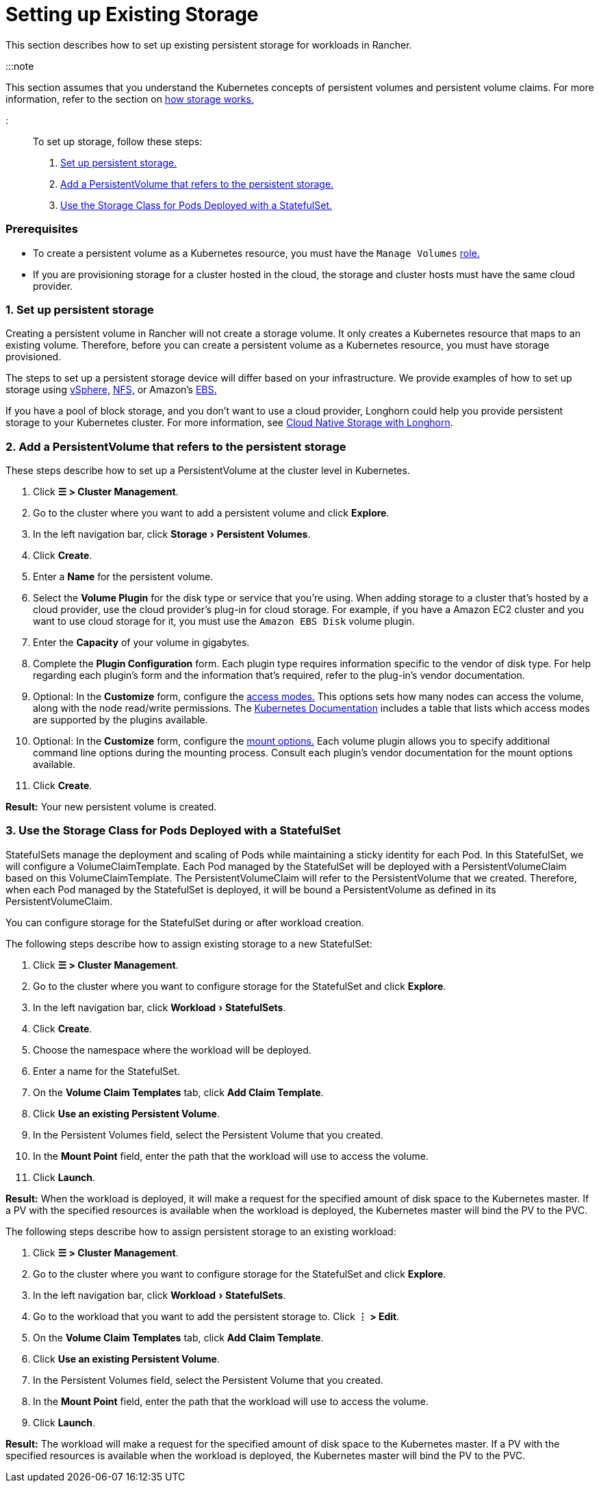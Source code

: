 = Setting up Existing Storage
:experimental:

+++<head>++++++<link rel="canonical" href="https://ranchermanager.docs.rancher.com/how-to-guides/new-user-guides/manage-clusters/create-kubernetes-persistent-storage/manage-persistent-storage/set-up-existing-storage">++++++</link>++++++</head>+++

This section describes how to set up existing persistent storage for workloads in Rancher.

:::note

This section assumes that you understand the Kubernetes concepts of persistent volumes and persistent volume claims. For more information, refer to the section on xref:about-persistent-storage.adoc[how storage works.]

:::

To set up storage, follow these steps:

. <<1-set-up-persistent-storage,Set up persistent storage.>>
. <<2-add-a-persistentvolume-that-refers-to-the-persistent-storage,Add a PersistentVolume that refers to the persistent storage.>>
. <<3-use-the-storage-class-for-pods-deployed-with-a-statefulset,Use the Storage Class for Pods Deployed with a StatefulSet.>>

=== Prerequisites

* To create a persistent volume as a Kubernetes resource, you must have the `Manage Volumes` link:../../../authentication-permissions-and-global-configuration/manage-role-based-access-control-rbac/cluster-and-project-roles.md#project-role-reference[role.]
* If you are provisioning storage for a cluster hosted in the cloud, the storage and cluster hosts must have the same cloud provider.

=== 1. Set up persistent storage

Creating a persistent volume in Rancher will not create a storage volume. It only creates a Kubernetes resource that maps to an existing volume. Therefore, before you can create a persistent volume as a Kubernetes resource, you must have storage provisioned.

The steps to set up a persistent storage device will differ based on your infrastructure. We provide examples of how to set up storage using xref:../../provisioning-storage-examples/vsphere-storage.adoc[vSphere,] xref:../../provisioning-storage-examples/nfs-storage.adoc[NFS,] or Amazon's xref:../../provisioning-storage-examples/persistent-storage-in-amazon-ebs.adoc[EBS.]

If you have a pool of block storage, and you don't want to use a cloud provider, Longhorn could help you provide persistent storage to your Kubernetes cluster. For more information, see xref:../../../../../integrations-in-rancher/longhorn/longhorn.adoc[Cloud Native Storage with Longhorn].

=== 2. Add a PersistentVolume that refers to the persistent storage

These steps describe how to set up a PersistentVolume at the cluster level in Kubernetes.

. Click *☰ > Cluster Management*.
. Go to the cluster where you want to add a persistent volume and click *Explore*.
. In the left navigation bar, click menu:Storage[Persistent Volumes].
. Click *Create*.
. Enter a *Name* for the persistent volume.
. Select the *Volume Plugin* for the disk type or service that you're using. When adding storage to a cluster that's hosted by a cloud provider, use the cloud provider's plug-in for cloud storage. For example, if you have a Amazon EC2 cluster and you want to use cloud storage for it, you must use the `Amazon EBS Disk` volume plugin.
. Enter the *Capacity* of your volume in gigabytes.
. Complete the *Plugin Configuration* form. Each plugin type requires information specific to the vendor of disk type. For help regarding each plugin's form and the information that's required, refer to the plug-in's vendor documentation.
. Optional: In the *Customize* form, configure the https://kubernetes.io/docs/concepts/storage/persistent-volumes/#access-modes[access modes.] This options sets how many nodes can access the volume, along with the node read/write permissions. The https://kubernetes.io/docs/concepts/storage/persistent-volumes/#access-modes[Kubernetes Documentation] includes a table that lists which access modes are supported by the plugins available.
. Optional: In the *Customize* form, configure the https://kubernetes.io/docs/concepts/storage/persistent-volumes/#mount-options[mount options.] Each volume plugin allows you to specify additional command line options during the mounting process. Consult each plugin's vendor documentation for the mount options available.
. Click *Create*.

*Result:* Your new persistent volume is created.

=== 3. Use the Storage Class for Pods Deployed with a StatefulSet

StatefulSets manage the deployment and scaling of Pods while maintaining a sticky identity for each Pod. In this StatefulSet, we will configure a VolumeClaimTemplate. Each Pod managed by the StatefulSet will be deployed with a PersistentVolumeClaim based on this VolumeClaimTemplate. The PersistentVolumeClaim will refer to the PersistentVolume that we created. Therefore, when each Pod managed by the StatefulSet is deployed, it will be bound a PersistentVolume as defined in its PersistentVolumeClaim.

You can configure storage for the StatefulSet during or after workload creation.

The following steps describe how to assign existing storage to a new StatefulSet:

. Click *☰ > Cluster Management*.
. Go to the cluster where you want to configure storage for the StatefulSet and click *Explore*.
. In the left navigation bar, click menu:Workload[StatefulSets].
. Click *Create*.
. Choose the namespace where the workload will be deployed.
. Enter a name for the StatefulSet.
. On the *Volume Claim Templates* tab, click *Add Claim Template*.
. Click *Use an existing Persistent Volume*.
. In the Persistent Volumes field, select the Persistent Volume that you created.
. In the *Mount Point* field, enter the path that the workload will use to access the volume.
. Click *Launch*.

*Result:* When the workload is deployed, it will make a request for the specified amount of disk space to the Kubernetes master. If a PV with the specified resources is available when the workload is deployed, the Kubernetes master will bind the PV to the PVC.

The following steps describe how to assign persistent storage to an existing workload:

. Click *☰ > Cluster Management*.
. Go to the cluster where you want to configure storage for the StatefulSet and click *Explore*.
. In the left navigation bar, click menu:Workload[StatefulSets].
. Go to the workload that you want to add the persistent storage to. Click *⋮ > Edit*.
. On the *Volume Claim Templates* tab, click *Add Claim Template*.
. Click *Use an existing Persistent Volume*.
. In the Persistent Volumes field, select the Persistent Volume that you created.
. In the *Mount Point* field, enter the path that the workload will use to access the volume.
. Click *Launch*.

*Result:* The workload will make a request for the specified amount of disk space to the Kubernetes master. If a PV with the specified resources is available when the workload is deployed, the Kubernetes master will bind the PV to the PVC.
